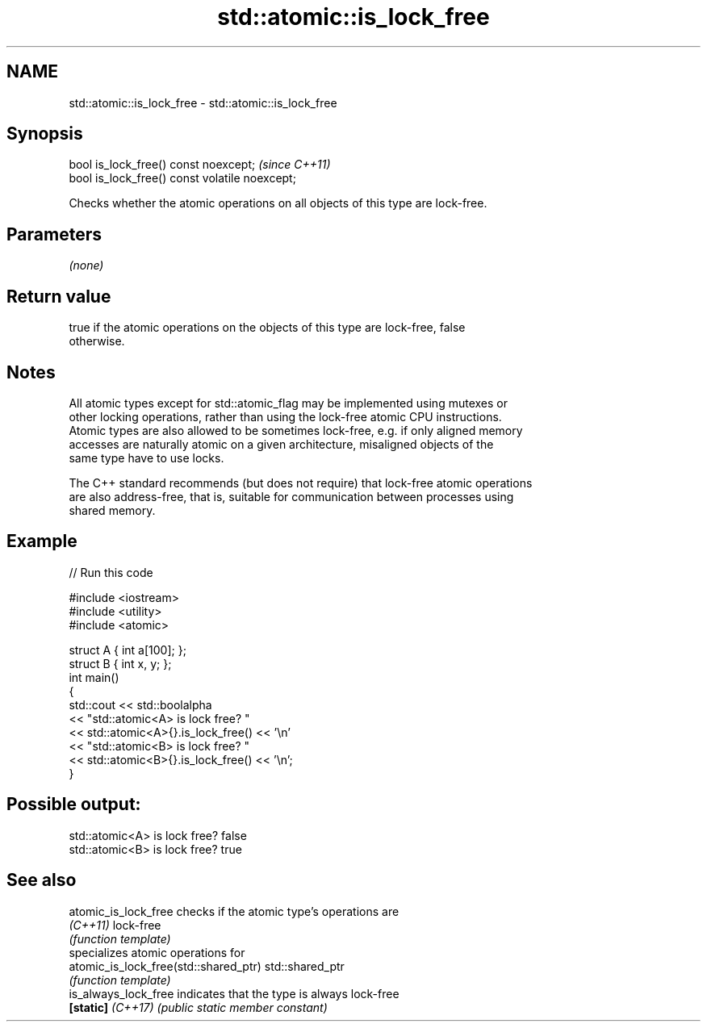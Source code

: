 .TH std::atomic::is_lock_free 3 "2022.03.29" "http://cppreference.com" "C++ Standard Libary"
.SH NAME
std::atomic::is_lock_free \- std::atomic::is_lock_free

.SH Synopsis
   bool is_lock_free() const noexcept;           \fI(since C++11)\fP
   bool is_lock_free() const volatile noexcept;

   Checks whether the atomic operations on all objects of this type are lock-free.

.SH Parameters

   \fI(none)\fP

.SH Return value

   true if the atomic operations on the objects of this type are lock-free, false
   otherwise.

.SH Notes

   All atomic types except for std::atomic_flag may be implemented using mutexes or
   other locking operations, rather than using the lock-free atomic CPU instructions.
   Atomic types are also allowed to be sometimes lock-free, e.g. if only aligned memory
   accesses are naturally atomic on a given architecture, misaligned objects of the
   same type have to use locks.

   The C++ standard recommends (but does not require) that lock-free atomic operations
   are also address-free, that is, suitable for communication between processes using
   shared memory.

.SH Example


// Run this code

 #include <iostream>
 #include <utility>
 #include <atomic>

 struct A { int a[100]; };
 struct B { int x, y; };
 int main()
 {
     std::cout << std::boolalpha
               << "std::atomic<A> is lock free? "
               << std::atomic<A>{}.is_lock_free() << '\\n'
               << "std::atomic<B> is lock free? "
               << std::atomic<B>{}.is_lock_free() << '\\n';
 }

.SH Possible output:

 std::atomic<A> is lock free? false
 std::atomic<B> is lock free? true

.SH See also

   atomic_is_lock_free                  checks if the atomic type's operations are
   \fI(C++11)\fP                              lock-free
                                        \fI(function template)\fP
                                        specializes atomic operations for
   atomic_is_lock_free(std::shared_ptr) std::shared_ptr
                                        \fI(function template)\fP
   is_always_lock_free                  indicates that the type is always lock-free
   \fB[static]\fP \fI(C++17)\fP                     \fI(public static member constant)\fP
